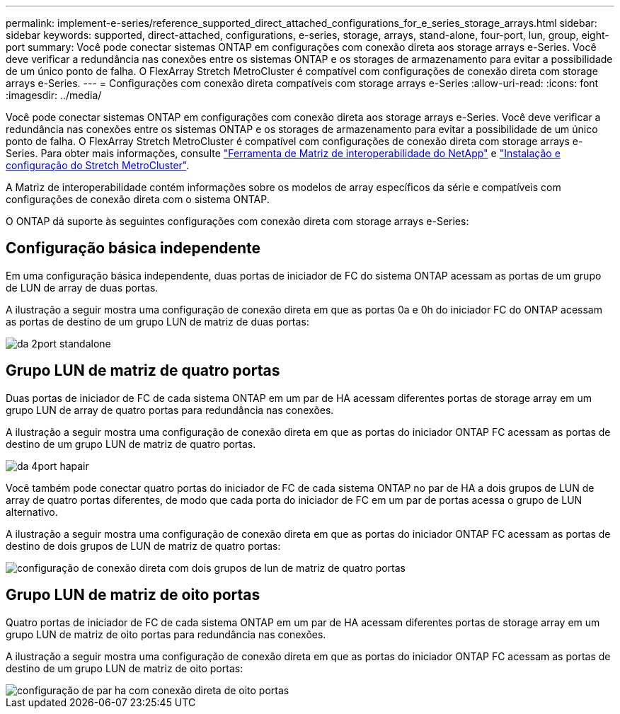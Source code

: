 ---
permalink: implement-e-series/reference_supported_direct_attached_configurations_for_e_series_storage_arrays.html 
sidebar: sidebar 
keywords: supported, direct-attached, configurations, e-series, storage, arrays, stand-alone, four-port, lun, group, eight-port 
summary: Você pode conectar sistemas ONTAP em configurações com conexão direta aos storage arrays e-Series. Você deve verificar a redundância nas conexões entre os sistemas ONTAP e os storages de armazenamento para evitar a possibilidade de um único ponto de falha. O FlexArray Stretch MetroCluster é compatível com configurações de conexão direta com storage arrays e-Series. 
---
= Configurações com conexão direta compatíveis com storage arrays e-Series
:allow-uri-read: 
:icons: font
:imagesdir: ../media/


[role="lead"]
Você pode conectar sistemas ONTAP em configurações com conexão direta aos storage arrays e-Series. Você deve verificar a redundância nas conexões entre os sistemas ONTAP e os storages de armazenamento para evitar a possibilidade de um único ponto de falha. O FlexArray Stretch MetroCluster é compatível com configurações de conexão direta com storage arrays e-Series. Para obter mais informações, consulte https://mysupport.netapp.com/matrix["Ferramenta de Matriz de interoperabilidade do NetApp"] e https://docs.netapp.com/us-en/ontap-metrocluster/install-stretch/index.html["Instalação e configuração do Stretch MetroCluster"].

A Matriz de interoperabilidade contém informações sobre os modelos de array específicos da série e compatíveis com configurações de conexão direta com o sistema ONTAP.

O ONTAP dá suporte às seguintes configurações com conexão direta com storage arrays e-Series:



== Configuração básica independente

Em uma configuração básica independente, duas portas de iniciador de FC do sistema ONTAP acessam as portas de um grupo de LUN de array de duas portas.

A ilustração a seguir mostra uma configuração de conexão direta em que as portas 0a e 0h do iniciador FC do ONTAP acessam as portas de destino de um grupo LUN de matriz de duas portas:

image::../media/da_2port_standalone.gif[da 2port standalone]



== Grupo LUN de matriz de quatro portas

Duas portas de iniciador de FC de cada sistema ONTAP em um par de HA acessam diferentes portas de storage array em um grupo LUN de array de quatro portas para redundância nas conexões.

A ilustração a seguir mostra uma configuração de conexão direta em que as portas do iniciador ONTAP FC acessam as portas de destino de um grupo LUN de matriz de quatro portas.

image::../media/da_4port_hapair.gif[da 4port hapair]

Você também pode conectar quatro portas do iniciador de FC de cada sistema ONTAP no par de HA a dois grupos de LUN de array de quatro portas diferentes, de modo que cada porta do iniciador de FC em um par de portas acessa o grupo de LUN alternativo.

A ilustração a seguir mostra uma configuração de conexão direta em que as portas do iniciador ONTAP FC acessam as portas de destino de dois grupos de LUN de matriz de quatro portas:

image::../media/direct_attached_configuration_with_two_four_port_array_lun_groups.gif[configuração de conexão direta com dois grupos de lun de matriz de quatro portas]



== Grupo LUN de matriz de oito portas

Quatro portas de iniciador de FC de cada sistema ONTAP em um par de HA acessam diferentes portas de storage array em um grupo LUN de matriz de oito portas para redundância nas conexões.

A ilustração a seguir mostra uma configuração de conexão direta em que as portas do iniciador ONTAP FC acessam as portas de destino de um grupo LUN de matriz de oito portas:

image::../media/eight_port_direct_attached_ha_pair_configuration.gif[configuração de par ha com conexão direta de oito portas]
